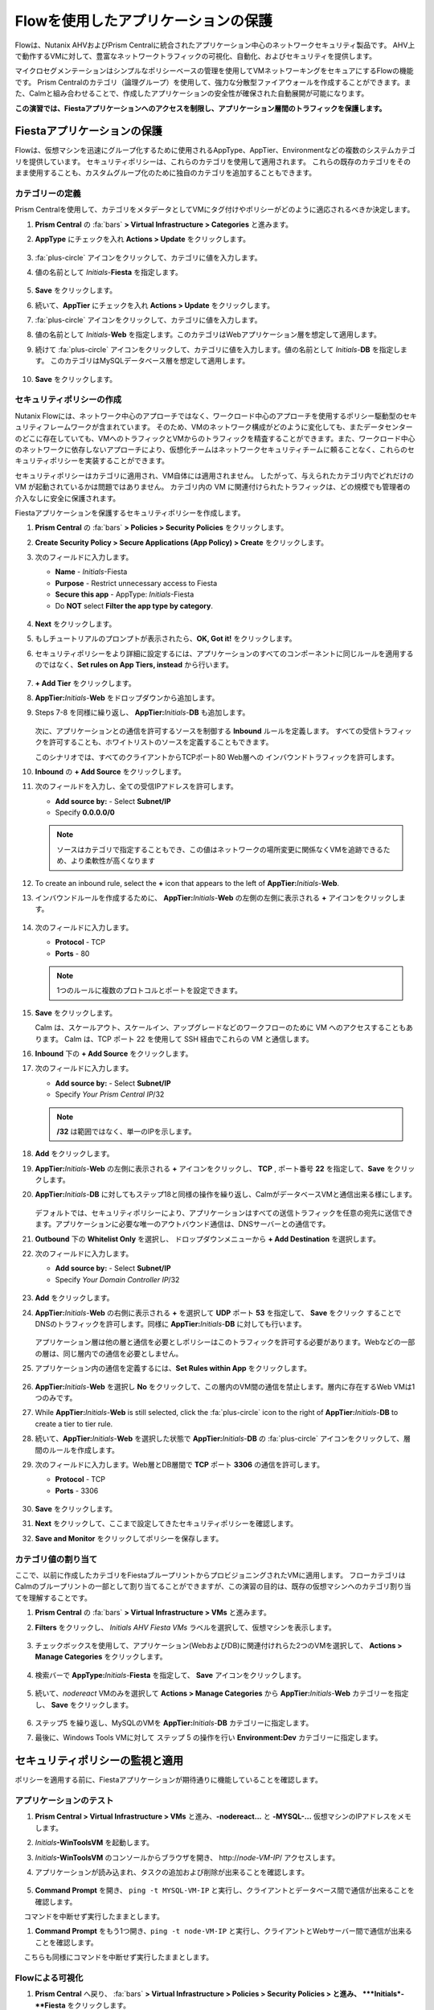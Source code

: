 .. _pcflow_secure_fiesta:

-------------------------------
Flowを使用したアプリケーションの保護
-------------------------------

Flowは、Nutanix AHVおよびPrism Centralに統合されたアプリケーション中心のネットワークセキュリティ製品です。
AHV上で動作するVMに対して、豊富なネットワークトラフィックの可視化、自動化、およびセキュリティを提供します。

マイクロセグメンテーションはシンプルなポリシーベースの管理を使用してVMネットワーキングをセキュアにするFlowの機能です。
Prism Centralのカテゴリ（論理グループ）を使用して、強力な分散型ファイアウォールを作成することができます。また、Calmと組み合わせることで、作成したアプリケーションの安全性が確保された自動展開が可能になります。

**この演習では、Fiestaアプリケーションへのアクセスを制限し、アプリケーション層間のトラフィックを保護します。**

Fiestaアプリケーションの保護
+++++++++++++++++++++++

Flowは、仮想マシンを迅速にグループ化するために使用されるAppType、AppTier、Environmentなどの複数のシステムカテゴリを提供しています。
セキュリティポリシーは、これらのカテゴリを使用して適用されます。
これらの既存のカテゴリをそのまま使用することも、カスタムグループ化のために独自のカテゴリを追加することもできます。


カテゴリーの定義
........................

Prism Centralを使用して、カテゴリをメタデータとしてVMにタグ付けやポリシーがどのように適応されるべきか決定します。

#. **Prism Central** の :fa:`bars` **> Virtual Infrastructure > Categories** と進みます。

#. **AppType** にチェックを入れ **Actions > Update** をクリックします。

   .. figure:: images/12.png

#.  :fa:`plus-circle` アイコンをクリックして、カテゴリに値を入力します。

#. 値の名前として *Initials*-**Fiesta** を指定します。

   .. figure:: images/13.png

#. **Save** をクリックします。

#. 続いて、**AppTier** にチェックを入れ **Actions > Update** をクリックします。

#. :fa:`plus-circle` アイコンをクリックして、カテゴリに値を入力します。

#. 値の名前として *Initials*-**Web** を指定します。このカテゴリはWebアプリケーション層を想定して適用します。

#. 続けて :fa:`plus-circle` アイコンをクリックして、カテゴリに値を入力します。値の名前として *Initials*-**DB** を指定します。
   このカテゴリはMySQLデータベース層を想定して適用します。

   .. figure:: images/14.png

#. **Save** をクリックします。

セキュリティポリシーの作成
..........................

Nutanix Flowには、ネットワーク中心のアプローチではなく、ワークロード中心のアプローチを使用するポリシー駆動型のセキュリティフレームワークが含まれています。
そのため、VMのネットワーク構成がどのように変化しても、またデータセンターのどこに存在していても、VMへのトラフィックとVMからのトラフィックを精査することができます。また、ワークロード中心のネットワークに依存しないアプローチにより、仮想化チームはネットワークセキュリティチームに頼ることなく、これらのセキュリティポリシーを実装することができます。

セキュリティポリシーはカテゴリに適用され、VM自体には適用されません。
したがって、与えられたカテゴリ内でどれだけの VM が起動されているかは問題ではありません。
カテゴリ内の VM に関連付けられたトラフィックは、どの規模でも管理者の介入なしに安全に保護されます。

Fiestaアプリケーションを保護するセキュリティポリシーを作成します。

#.  **Prism Central** の :fa:`bars` **> Policies > Security Policies** をクリックします。

#. **Create Security Policy > Secure Applications (App Policy) > Create** をクリックします。

#. 次のフィールドに入力します。

   - **Name** - *Initials*-Fiesta
   - **Purpose** - Restrict unnecessary access to Fiesta
   - **Secure this app** - AppType: *Initials*-Fiesta
   - Do **NOT** select **Filter the app type by category**.

   .. figure:: images/18.png

#. **Next** をクリックします。

#. もしチュートリアルのプロンプトが表示されたら、**OK, Got it!** をクリックします。

#. セキュリティポリシーをより詳細に設定するには、アプリケーションのすべてのコンポーネントに同じルールを適用するのではなく、**Set rules on App Tiers, instead** から行います。

   .. figure:: images/19.png

#. **+ Add Tier** をクリックします。

#. **AppTier:**\ *Initials*-**Web** をドロップダウンから追加します。

#. Steps 7-8 を同様に繰り返し、 **AppTier:**\ *Initials*-**DB** も追加します。

   .. figure:: images/20.png

   次に、アプリケーションとの通信を許可するソースを制御する **Inbound** ルールを定義します。
   すべての受信トラフィックを許可することも、ホワイトリストのソースを定義することもできます。

   このシナリオでは、すべてのクライアントからTCPポート80 Web層への インバウンドトラフィックを許可します。

#. **Inbound** の **+ Add Source** をクリックします。

#. 次のフィールドを入力し、全ての受信IPアドレスを許可します。

   - **Add source by:** - Select **Subnet/IP**
   - Specify **0.0.0.0/0**

   .. note::

     ソースはカテゴリで指定することもでき、この値はネットワークの場所変更に関係なくVMを追跡できるため、より柔軟性が高くなります

#. To create an inbound rule, select the **+** icon that appears to the left of **AppTier:**\ *Initials*-**Web**.
#. インバウンドルールを作成するために、 **AppTier:**\ *Initials*-**Web** の左側の左側に表示される **+** アイコンをクリックします。

   .. figure:: images/21.png

#. 次のフィールドに入力します。

   - **Protocol** - TCP
   - **Ports** - 80

   .. figure:: images/22.png

   .. note::

     1つのルールに複数のプロトコルとポートを設定できます。

#. **Save** をクリックします。

   Calm は、スケールアウト、スケールイン、アップグレードなどのワークフローのために VM へのアクセスすることもあります。
   Calm は、TCP ポート 22 を使用して SSH 経由でこれらの VM と通信します。

#. **Inbound** 下の **+ Add Source** をクリックします。

#. 次のフィールドに入力します。

   - **Add source by:** - Select **Subnet/IP**
   - Specify *Your Prism Central IP*\ /32

   .. note::
     **/32** は範囲ではなく、単一のIPを示します。

   .. figure:: images/23.png

#. **Add** をクリックします。

#. **AppTier:**\ *Initials*-**Web** の左側に表示される **+** アイコンをクリックし、 **TCP** , ポート番号 **22** を指定して、**Save** をクリックします。

#. **AppTier:**\ *Initials*-**DB** に対してもステップ18と同様の操作を繰り返し、CalmがデータベースVMと通信出来る様にします。

   .. figure:: images/24.png

   デフォルトでは、セキュリティポリシーにより、アプリケーションはすべての送信トラフィックを任意の宛先に送信できます。アプリケーションに必要な唯一のアウトバウンド通信は、DNSサーバーとの通信です。

#. **Outbound** 下の **Whitelist Only** を選択し、 ドロップダウンメニューから **+ Add Destination** を選択します。

#. 次のフィールドに入力します。

   - **Add source by:** - Select **Subnet/IP**
   - Specify *Your Domain Controller IP*\ /32

   .. figure:: images/25.png

#. **Add** をクリックします。

#. **AppTier:**\ *Initials*-**Web** の右側に表示される **+** を選択して **UDP** ポート **53** を指定して、 **Save** をクリック することで
   DNSのトラフィックを許可します。同様に **AppTier:**\ *Initials*-**DB** に対しても行います。

   .. figure:: images/26.png

   アプリケーション層は他の層と通信を必要としポリシーはこのトラフィックを許可する必要があります。Webなどの一部の層は、同じ層内での通信を必要としません。

#. アプリケーション内の通信を定義するには、**Set Rules within App** をクリックします。

   .. figure:: images/27.png

#. **AppTier:**\ *Initials*-**Web** を選択し **No** をクリックして、この層内のVM間の通信を禁止します。層内に存在するWeb VMは1つのみです。

#. While **AppTier:**\ *Initials*-**Web** is still selected, click the :fa:`plus-circle` icon to the right of **AppTier:**\ *Initials*-**DB** to create a tier to tier rule.

#. 続いて、**AppTier:**\ *Initials*-**Web** を選択した状態で **AppTier:**\ *Initials*-**DB** の :fa:`plus-circle` アイコンをクリックして、層間のルールを作成します。

#. 次のフィールドに入力します。Web層とDB層間で **TCP** ポート **3306** の通信を許可します。

   - **Protocol** - TCP
   - **Ports** - 3306

   .. figure:: images/28.png

#. **Save** をクリックします。

#. **Next** をクリックして、ここまで設定してきたセキュリティポリシーを確認します。

#. **Save and Monitor** をクリックしてポリシーを保存します。

カテゴリ値の割り当て
.........................

ここで、以前に作成したカテゴリをFiestaブループリントからプロビジョニングされたVMに適用します。
フローカテゴリはCalmのブループリントの一部として割り当てることができますが、この演習の目的は、既存の仮想マシンへのカテゴリ割り当てを理解することです。

#. **Prism Central** の :fa:`bars` **> Virtual Infrastructure > VMs** と進みます。

#. **Filters** をクリックし、 *Initials AHV Fiesta VMs* ラベルを選択して、仮想マシンを表示します。

   .. figure:: images/15.png

#. チェックボックスを使用して、アプリケーション(WebおよびDB)に関連付けれらた2つのVMを選択して、 **Actions > Manage Categories** をクリックします。

   .. figure:: images/16.png

#. 検索バーで **AppType:**\ *Initials*-**Fiesta** を指定して、 **Save** アイコンをクリックします。

   .. figure:: images/16a.png

#. 続いて、*nodereact* VMのみを選択して **Actions > Manage Categories** から **AppTier:**\ *Initials*-**Web** カテゴリーを指定し、 **Save** をクリックします。

   .. figure:: images/17.png

#. ステップ5 を繰り返し、MySQLのVMを **AppTier:**\ *Initials*-**DB** カテゴリーに指定します。

#. 最後に、Windows Tools VMに対して ステップ 5 の操作を行い **Environment:Dev** カテゴリーに指定します。

セキュリティポリシーの監視と適用
+++++++++++++++++++++++++++++++++++++++++

ポリシーを適用する前に、Fiestaアプリケーションが期待通りに機能していることを確認します。

アプリケーションのテスト
.......................

#. **Prism Central > Virtual Infrastructure > VMs** と進み、**-nodereact...** と **-MYSQL-...** 仮想マシンのIPアドレスをメモします。

#. *Initials*\ **-WinToolsVM** を起動します。

#. *Initials*\ **-WinToolsVM** のコンソールからブラウザを開き、 \http://*node-VM-IP*/ アクセスします。

#. アプリケーションが読み込まれ、タスクの追加および削除が出来ることを確認します。

   .. figure:: images/30.png

#. **Command Prompt** を開き、 ``ping -t MYSQL-VM-IP`` と実行し、クライアントとデータベース間で通信が出来ることを確認します。
　 コマンドを中断せず実行したままとします。

#. **Command Prompt** をもう1つ開き、``ping -t node-VM-IP`` と実行し、クライアントとWebサーバー間で通信が出来ることを確認します。
　 こちらも同様にコマンドを中断せず実行したままとします。

   .. figure:: images/31.png

Flowによる可視化
........................

#. **Prism Central** へ戻り、 :fa:`bars` **> Virtual Infrastructure > Policies > Security Policies > と進み、 **\ *Initials*-**Fiesta** をクリックします。

#. **Environment: Dev** がインバウンドソースとして表示されていることを確認します。ソースとラインは黄色で表示され、クライアントVMからのトラフィックが検出されたことを示します。

   .. figure:: images/32.png

   他に検出されたトラフィックフローがあった場合は、それらの線にマウスカーソルを合わせて使用中のポート情報を確認してみます。

#. **Update** をクリックして、ポリシーを編集します。

   .. figure:: images/34.png

#. **Next** をクリックして、検出されたトラフィックフローが入力されるまで待ちます。

#.  **AppTier:**\ *Initials*-**Web** に接続する **Environment: Dev** 上にマウスオーバーし、 :fa:`check` アイコンをクリックします。

   .. figure:: images/35.png

#. **OK** をクリックし、ルールの追加を完了します。

   **Environment: Dev**  が青く表示されていれば、それがこのポリシーに含まれていることを示します。フローラインにマウスオーバーして、ICMP (ping トラフィック) と TCP ポート 80 の両方が表示されていることを確認してください。

#. **Next > Save and Monitor** とクリックし、ポリシーを更新します。

Flowポリシーの適用
......................

定義したポリシーを適用するためには、ポリシーを **Apply** する必要があります。

#. *Initials*-**Fiesta** を選択し **Actions > Apply** をクリックします。

   .. figure:: images/36.png

#. 確認ダイアログに **APPLY** と入力し **OK** をクリックすることでポリシーが適用されます。

#. *Initials*\ **-WinToolsVm** コンソールに戻ります。

  クライアントからデータベースサーバーへの継続的なpingトラフィックはどうなりますか？このトラフィックはブロックされていますか？

#. クライアントVMがWebブラウザとWebサーバーのIPアドレスを使用してFiestaアプリケーションに引き続きアクセスできることを確認します。



まとめ
+++++++++

- マイクロセグメンテーションは、データセンター内から発生し、1台のマシンから別のマシンへと横方向に拡散する悪意のある脅威に対する追加の保護を提供します
- Prism Centralで作成されたカテゴリは、Calmのブループリント内で利用できます
- セキュリティポリシーは、Prism Centralのテキストベースのカテゴリを活用します
- フローは、AHV上で動作するVMの特定のポートやプロトコルのトラフィックを制限することができます
- ポリシーはMonitorモードで作成され、ポリシーが適用されるまでトラフィックはブロックされません。これは、接続を学習し、意図せずにトラフィックがブロックされないようにするのに役立ちます。
